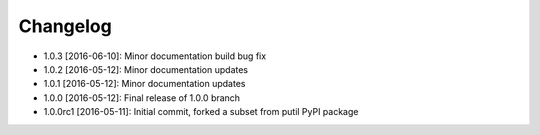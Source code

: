 .. CHANGELOG.rst
.. Copyright (c) 2013-2017 Pablo Acosta-Serafini
.. See LICENSE for details

Changelog
=========

* 1.0.3 [2016-06-10]: Minor documentation build bug fix

* 1.0.2 [2016-05-12]: Minor documentation updates

* 1.0.1 [2016-05-12]: Minor documentation updates

* 1.0.0 [2016-05-12]: Final release of 1.0.0 branch

* 1.0.0rc1 [2016-05-11]: Initial commit, forked a subset from putil PyPI
  package
